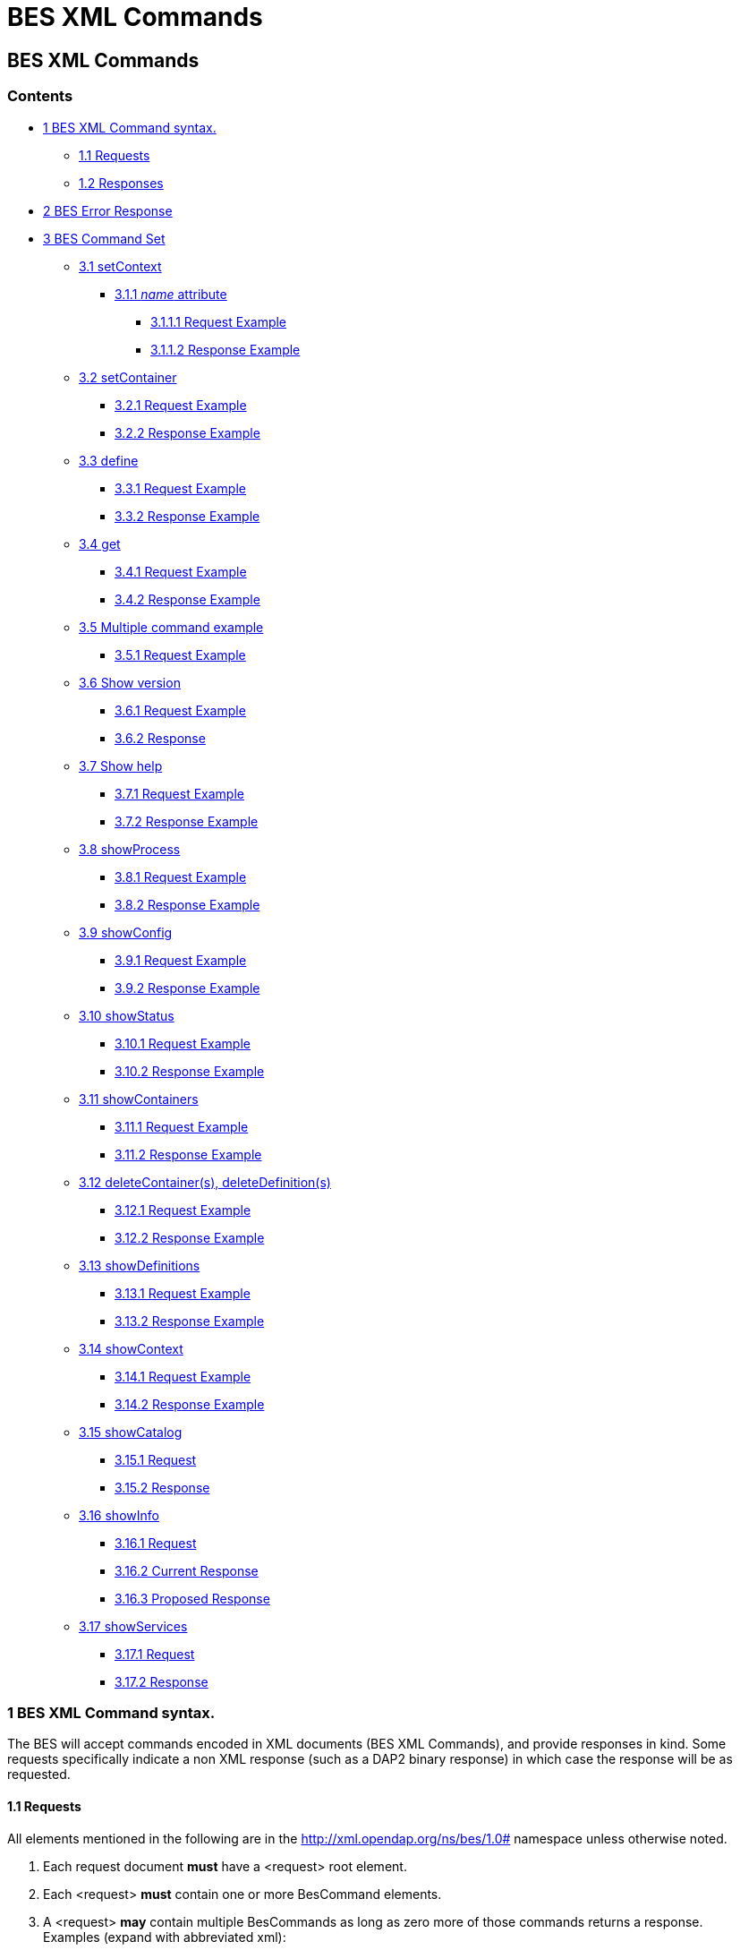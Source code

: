 = BES XML Commands 

[[firstHeading]]
BES XML Commands
----------------

Contents
~~~~~~~~

* link:#BES_XML_Command_syntax.[1 BES XML Command syntax.]
** link:#Requests[1.1 Requests]
** link:#Responses[1.2 Responses]
* link:#BES_Error_Response[2 BES Error Response]
* link:#BES_Command_Set[3 BES Command Set]
** link:#setContext[3.1 setContext]
*** link:#name_attribute[3.1.1 _name_ attribute]
**** link:#Request_Example[3.1.1.1 Request Example]
**** link:#Response_Example[3.1.1.2 Response Example]
** link:#setContainer[3.2 setContainer]
*** link:#Request_Example_2[3.2.1 Request Example]
*** link:#Response_Example_2[3.2.2 Response Example]
** link:#define[3.3 define]
*** link:#Request_Example_3[3.3.1 Request Example]
*** link:#Response_Example_3[3.3.2 Response Example]
** link:#get[3.4 get]
*** link:#Request_Example_4[3.4.1 Request Example]
*** link:#Response_Example_4[3.4.2 Response Example]
** link:#Multiple_command_example[3.5 Multiple command example]
*** link:#Request_Example_5[3.5.1 Request Example]
** link:#Show_version[3.6 Show version]
*** link:#Request_Example_6[3.6.1 Request Example]
*** link:#Response[3.6.2 Response]
** link:#Show_help[3.7 Show help]
*** link:#Request_Example_7[3.7.1 Request Example]
*** link:#Response_Example_5[3.7.2 Response Example]
** link:#showProcess[3.8 showProcess]
*** link:#Request_Example_8[3.8.1 Request Example]
*** link:#Response_Example_6[3.8.2 Response Example]
** link:#showConfig[3.9 showConfig]
*** link:#Request_Example_9[3.9.1 Request Example]
*** link:#Response_Example_7[3.9.2 Response Example]
** link:#showStatus[3.10 showStatus]
*** link:#Request_Example_10[3.10.1 Request Example]
*** link:#Response_Example_8[3.10.2 Response Example]
** link:#showContainers[3.11 showContainers]
*** link:#Request_Example_11[3.11.1 Request Example]
*** link:#Response_Example_9[3.11.2 Response Example]
** link:#deleteContainer.28s.29.2C_deleteDefinition.28s.29[3.12
deleteContainer(s), deleteDefinition(s)]
*** link:#Request_Example_12[3.12.1 Request Example]
*** link:#Response_Example_10[3.12.2 Response Example]
** link:#showDefinitions[3.13 showDefinitions]
*** link:#Request_Example_13[3.13.1 Request Example]
*** link:#Response_Example_11[3.13.2 Response Example]
** link:#showContext[3.14 showContext]
*** link:#Request_Example_14[3.14.1 Request Example]
*** link:#Response_Example_12[3.14.2 Response Example]
** link:#showCatalog[3.15 showCatalog]
*** link:#Request[3.15.1 Request]
*** link:#Response_2[3.15.2 Response]
** link:#showInfo[3.16 showInfo]
*** link:#Request_2[3.16.1 Request]
*** link:#Current_Response[3.16.2 Current Response]
*** link:#Proposed_Response[3.16.3 Proposed Response]
** link:#showServices[3.17 showServices]
*** link:#Request_3[3.17.1 Request]
*** link:#Response_3[3.17.2 Response]

1 BES XML Command syntax.
~~~~~~~~~~~~~~~~~~~~~~~~~

The BES will accept commands encoded in XML documents (BES XML
Commands), and provide responses in kind. Some requests specifically
indicate a non XML response (such as a DAP2 binary response) in which
case the response will be as requested.

1.1 Requests
^^^^^^^^^^^^

All elements mentioned in the following are in the
http://xml.opendap.org/ns/bes/1.0# namespace unless otherwise noted.

1.  Each request document *must* have a <request> root element.
2.  Each <request> *must* contain one or more BesCommand elements.
3.  A <request> *may* contain multiple BesCommands as long as zero more
of those commands returns a response. +
Examples (expand with abbreviated xml):
* we can do a set context, set container, define and a get das in the
same request document as only the get das request command returns a
response.
* There can not be two show commands within the request document, or a
show and a get, or multiple gets.
4.  . Each request element *must* have an attribute _reqID_ the value of
which will be used in the response document. There is no guarantee that
the value of _reqID_ be unique within the operational domain of the BES.
(It might be unique within the software of the requesting client, but
that's of no concern to the BES).

1.2 Responses
^^^^^^^^^^^^^

Need a description and such here.

2 BES Error Response
~~~~~~~~~~~~~~~~~~~~

----------------------------------------------------------------------
<BES>
    <response reqID="####">
        <BESError>
            <Type>3</Type>
            <Message>Unable to find command for showVersions</Message>
            <Administrator>ndp@opendap.org</Administrator>
        </BESError>
    </response>
</BES>
----------------------------------------------------------------------

Where Type is one of the following:

* 1. Internal Error - the error is internal to the BES Server
* 2. Internal Fatal Error - error is fatal, can not continue
* 3. Syntax User Error - the requester has a syntax error in request or
config
* 4. Forbidden Error - the requester is forbidden to see the resource
* 5. Not Found Error - the resource can not be found

If debugging is enabled during build then the Error object will include
the file name and line number where the exception was thrown.

3 BES Command Set
~~~~~~~~~~~~~~~~~

3.1 setContext
^^^^^^^^^^^^^^

Example:

-------------------------------------------------
<setContext  name="contextName>Value</setContext>
-------------------------------------------------

Changes the state of the BES for the current client connection. This
allows the client to ask the BES to utilize various response formats.

3.1.1 _name_ attribute
++++++++++++++++++++++

Identifies which context value is being set.

*dap_format* context

Value:

* _Major.Minor_ where both _Major_ and _Minor_ are integer values.

*errors* context

Current Values:

* _xml_ -
* _dap2_ - When error context is set to _dap2_ then all errors will
returned as DAP2 error objects (definitely *not* XML).

Proposed Values:

* _dap_ - When error context is set to _dap_ then all errors will
returned as DAP error objects. The version of the DAP that error must
conform to is controlled by the dap_format context. It is possible
(likely) that in the future DAP errors will be XML documents.
* _bes_ - Returns a BES Error response XML Document:

3.1.1.1 Request Example

--------------------------------------------------
   <?xml version="1.0" encoding="UTF-8"?>
   <request reqID ="####" >
       <setContext name="errors">dap2</setContext>
   </request>
--------------------------------------------------

3.1.1.2 Response Example

Normally no response. May return a
link:../index.php/BES_XML_Commands#BES_Error_Response[BESError].

 +

'''''

3.2 setContainer
^^^^^^^^^^^^^^^^

3.2.1 Request Example

-----------------------------------------------------------------------------
   <?xml version="1.0" encoding="UTF-8"?>
   <request reqID ="####" >
       <setContainer name="c" space="catalog">data/nc/fnoc1.nc</setContainer>
   </request>
-----------------------------------------------------------------------------

3.2.2 Response Example

Normally no response. May return a
link:../index.php/BES_XML_Commands#BES_Error_Response[BESError].

 +

'''''

3.3 define
^^^^^^^^^^

3.3.1 Request Example

-----------------------------------------------------------------
   <?xml version="1.0" encoding="UTF-8"?>
   <request reqID ="####" >
        <define name="d" space="default">
            <constraint>a valid default ce</constraint>
            <container name="c1">
                <constraint>a valid ce</constraint>
               <attributes>list of attributes</attributes>
            </container>
            <container name="c2">
                <constraint>a valid ce</constraint>
               <attributes>list of attributes</attributes>
            </container>
            <aggregate handler="someHandler" cmd="someCommand" />
        </define> 
   </request>
-----------------------------------------------------------------

3.3.2 Response Example

Normally no response. May return a
link:../index.php/BES_XML_Commands#BES_Error_Response[BESError].

 +

'''''

3.4 get
^^^^^^^

*This needs to be expanded to illuminate the missing details from the
previoius command set:*

* get 'type' for 'definition' using 'URL';

Type:

* *dds* -
* *das* -
* *dods* -
* *stream* -
* *ascii* -
* *html_form* -
* *info_page* -

3.4.1 Request Example

-----------------------------------------------------------------------------------
   <?xml version="1.0" encoding="UTF-8"?>
   <request reqID ="####" >
        <get type="data_product" definition="def_name" returnAs="name" url="url" />
   </request>
-----------------------------------------------------------------------------------

3.4.2 Response Example

Explain about DAP2 responses etc...

3.5 Multiple command example
^^^^^^^^^^^^^^^^^^^^^^^^^^^^

Multiple command transaction resulting in a DDS (non XML DAP2) response:

3.5.1 Request Example

-----------------------------------------------------------------------------
   <?xml version="1.0" encoding="UTF-8"?>
   <request reqID ="####" >
       <setContext name="error">dap2</setContext>
       <setContainer name="c" space="catalog">data/nc/fnoc1.nc</setContainer>
        <define name="d" space="default">
            <container name="c">
                <constraint>a valid ce</constraint>
               <attributes>list of attributes</attributes>
            </container>
            <aggregate handler="someHandler" cmd="someCommand" />
        </define> 
        <get  type="dds" definition="d" returnAs="name" />
   </request>
-----------------------------------------------------------------------------

 +

'''''

3.6 Show version
^^^^^^^^^^^^^^^^

3.6.1 Request Example

-----------------------------------------
   <?xml version="1.0" encoding="UTF-8"?>
   <request reqID ="####" >
        <showVersion />
   </request>
-----------------------------------------

3.6.2 Response

Current:

-------------------------------------------
   <showVersion>
       <response>
           <DAP>
               <version>2.0</version>
               <version>3.0</version>
               <version>3.2</version>
           </DAP>
           <BES>
               <lib>
                   <name>libdap</name>
                   <version>3.5.3</version>
               </lib>
               <lib>
                   <name>bes</name>
                   <version>3.1.0</version>
               </lib>
           </BES>
           <Handlers>
               <lib>
                   <name>libnc-dods</name>
                   <version>0.9</version>
               </lib>
           </Handlers>
        </response>
   </showVersion>
-------------------------------------------

 +
 Proposed:

---------------------------------------------------------
   <?xml version="1.0" encoding="UTF-8"?>
   <response reqID="####">
       <showVersion>
           <service name="dap">
               <version>2.0</version>
               <version>3.0</version>
               <version>3.2</version>
           </service>
           <library name="bes">3.5.3</library>
           <library name="libdap">3.10.0</library>
           <module name="netcdf_handler">3.7.9</module>
           <module name="freeform_handler">3.7.9</module>
       </showVersion>
   </response>
---------------------------------------------------------

'''''

3.7 Show help
^^^^^^^^^^^^^

3.7.1 Request Example

-----------------------------------------
   <?xml version="1.0" encoding="UTF-8"?>
   <request reqID ="####" >
        <showHelp />
   </request>
-----------------------------------------

3.7.2 Response Example

-------------------------------------------------------------------------------------------------------------------------
  <?xml version="1.0" encoding="UTF-8"?>
   <response  reqID="####">
       <showHelp>
           <module name="bes" version="3.6.2"><html xmlns= http://www.w3.org/1999/xhtml >Help Information</html></module>
           <module name="dap" version="3.10.1">Help Information</module>
           <module name="netcdf_handler" version="3.7.9">Help Information including supported responses</module>
       </showHelp>
   </response>
-------------------------------------------------------------------------------------------------------------------------

'''''

3.8 showProcess
^^^^^^^^^^^^^^^

This is available only if the BES is compiled in developer mode. A
'production' BES does not support this command.

3.8.1 Request Example

-----------------------------------------
   <?xml version="1.0" encoding="UTF-8"?>
   <request reqID ="####" >
        <showProcess />
   </request>
-----------------------------------------

3.8.2 Response Example

-----------------------------------------
   <?xml version="1.0" encoding="UTF-8"?>
   <response reqID="####">
       <showProcess>
           <process pid="10831" />
       </showProcess>
   </response>
-----------------------------------------

'''''

3.9 showConfig
^^^^^^^^^^^^^^

This is available only if the BES is compiled in developer mode. A
'production' BES does not support this command.

3.9.1 Request Example

-----------------------------------------
   <?xml version="1.0" encoding="UTF-8"?>
   <request reqID ="####" >
        <showConfig />
   </request>
-----------------------------------------

3.9.2 Response Example

----------------------------------------------------------------------
   <?xml version="1.0" encoding="UTF-8"?>
   <response reqID="####">
       <showConfig>
           <file>/Users/pwest/opendap/chunking/etc/bes/bes.conf</file>
           <key name="BES.CacheDir">/tmp</key>
           ....
       </showConfig>
   </response>
----------------------------------------------------------------------

'''''

3.10 showStatus
^^^^^^^^^^^^^^^

3.10.1 Request Example

-----------------------------------------
   <?xml version="1.0" encoding="UTF-8"?>
   <request reqID ="####" >
        <showStatus />
   </request>
-----------------------------------------

3.10.2 Response Example

--------------------------------------------------------
   <?xml version="1.0" encoding="UTF-8"?>
   <response reqID="####">
       <showStatus>
           <status>MST Thu Dec 18 11:51:36 2008</status>
       </showStatus>
   </response>
--------------------------------------------------------

'''''

3.11 showContainers
^^^^^^^^^^^^^^^^^^^

3.11.1 Request Example

-----------------------------------------
   <?xml version="1.0" encoding="UTF-8"?>
   <request reqID ="####" >
        <showContainers />
   </request>
-----------------------------------------

3.11.2 Response Example

-------------------------------------------------------------------------
   <?xml version="1.0" encoding="UTF-8"?>
   <response  reqID="####">
       <showContainers>
           <store name="volatile">
               <container name="c" type="nc">data/nc/fnoc1.nc</container>
           </store>
       </showContainers>
   </response>
-------------------------------------------------------------------------

'''''

3.12 deleteContainer(s), deleteDefinition(s)
^^^^^^^^^^^^^^^^^^^^^^^^^^^^^^^^^^^^^^^^^^^^

3.12.1 Request Example

------------------------------------------------------------------
   <?xml version="1.0" encoding="UTF-8"?>
   <request reqID ="####" >
        <deleteContainers store="storeName" />
        <deleteContainer name="containerName" store="storeName" />
        <deleteDefinitions store="storeName" />
        <deleteDefinition name="defName" store="storeName" />
   </request>
------------------------------------------------------------------

3.12.2 Response Example

Normally no response. May return a
link:../index.php/BES_XML_Commands#BES_Error_Response[BESError].

 +

'''''

3.13 showDefinitions
^^^^^^^^^^^^^^^^^^^^

3.13.1 Request Example

-----------------------------------------
   <?xml version="1.0" encoding="UTF-8"?>
   <request reqID ="####" >
        <showDefinitions />
   </request>
-----------------------------------------

3.13.2 Response Example

-------------------------------------------------------------------------------------------
   <?xml version="1.0" encoding="UTF-8"?>
   <response  reqID="####">
       <showDefinitions>
           <store name="volatile">
               <definition name="d">
                   <container name="c" type="nc" constraint="">data/nc/fnoc1.nc</container>
                   <aggregation handler="agg">aggregation_command</aggregation>
               </definition>
           </store>
       </showDefinitions>
   </response>
-------------------------------------------------------------------------------------------

'''''

3.14 showContext
^^^^^^^^^^^^^^^^

3.14.1 Request Example

-----------------------------------------
   <?xml version="1.0" encoding="UTF-8"?>
   <request reqID ="####" >
        <showContext />
   </request>
-----------------------------------------

3.14.2 Response Example

--------------------------------------------------
  <?xml version="1.0" encoding="UTF-8"?>
  <response reqID ="####" >
       <showContext>
            <context name="name1">value1</context>
            <context name="name2">value2</context>
             ...
            <context name="namen">valuen</context>
       <showContext>
  </response>
--------------------------------------------------

'''''

3.15 showCatalog
^^^^^^^^^^^^^^^^

3.15.1 Request

-------------------------------------------------
   <?xml version="1.0" encoding="UTF-8"?>
   <request reqID="####" >
        <showCatalog node="[catalog:]nodeName" />
   </request>
-------------------------------------------------

The catalog name is optional, defaulting to the default catalog
specified in the BES configuration file. So if you had a catalog named
rdh you could specify node="rdh:/" and it would give you the root node
for the rdh catalog.

3.15.2 Response

------------------------------------------------------------------------------------------------------------------------------
  <?xml version="1.0" encoding="UTF-8"?>
   <response reqID="####" >
       <showCatalog>
           <dataset name="nc/test" size="408" lastModified="2006-01-04T19:48:24" catalog="catalog" node="true" count="5">
               <dataset name="test.nc" size="12148" lastModified="2005-09-29T16:31:28" node="false">
                   <service>DAP</service>
               </dataset>
               <dataset name="testfile.nc" size="43392" lastModified="2005-09-29T16:31:28" catalog="catalog" node="false">
                   <service>DAP</service>
               </dataset>
               <dataset name="TestPat.nc" size="262452" lastModified="2005-09-29T16:31:27" catalog="catalog" node="false">
                   <service>DAP</service>
               </dataset>
               <dataset name="TestPatDbl.nc" size="2097464" lastModified="2005-09-29T16:31:28" catalog="catalog" node="false">
                   <service>DAP</service>
               </dataset>
               <dataset name="TestPatFlt.nc" size="1048884" lastModified="2005-09-29T16:31:27" catalog="catalog" node="false">
                   <service>DAP</service>
               </dataset>
           </dataset>
       </showCatalog>
   </response>
------------------------------------------------------------------------------------------------------------------------------

'''''

3.16 showInfo
^^^^^^^^^^^^^

3.16.1 Request

-----------------------------------------
   <?xml version="1.0" encoding="UTF-8"?>
   <request reqID="####" >
        <showInfo node="nodeName />
   </request>
-----------------------------------------

3.16.2 Current Response

---------------------------------------------
   <?xml version="1.0" encoding="UTF-8"?>
   <response reqID="####">
       <showInfo>
           <dataset thredds_container="true">
               <name>nc/test</name>
               <size>408</size>
               <lastmodified>
                   <date>2006-01-04</date>
                   19:48:24
               </lastmodified>
               <count>5</count>
           </dataset>
       </showInfo>
   </response>
---------------------------------------------

-------------------------------------------------
   <?xml version="1.0" encoding="UTF-8"?>
   <response reqID="####">
       <showInfo>
           <dataset thredds_container="false">
               <name>nc/test/TestPatFlt.nc</name>
               <size>1048884</size>
               <lastmodified>
                   <date>2005-09-29</date>
                   16:31:27
               </lastmodified>
           </dataset>
       </showInfo>
   </response>
-------------------------------------------------

3.16.3 Proposed Response

-------------------------------------------------------------------------------------------------
   <dataset name="testfile.nc" size="43392" lastModified="YYYY-MM-DDThh:mm:ss" catalog="catalog" 
                    node="true|false" count="#ofChildDatSets">
       <service>DAP</service>
   </dataset>
-------------------------------------------------------------------------------------------------

3.17 showServices
^^^^^^^^^^^^^^^^^

3.17.1 Request

-----------------------------------------
   <?xml version="1.0" encoding="UTF-8"?>
   <request reqID="####" >
        <showServiceDescriptions />
   </request>
-----------------------------------------

3.17.2 Response

--------------------------------------------------------------
   <?xml version="1.0" encoding="UTF-8"?>
   <response reqID="####">
       <showServices>
           <service name="DAP">
               <command name="ddx">
                   <description>Words For Humans</description>
                   <format name="dap2"/>
               </command>
               <command name="dds">
                   <description>Words For Humans</description>
                   <format name="dap2"/>
               </command>
           </service>
       </showServices>
   </response>
--------------------------------------------------------------
